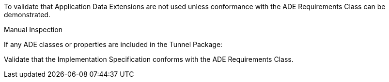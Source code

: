 [[ats_tunnel_ade_use]]
[requirement,type="abstracttest",label="/ats/tunnel/ade/use",subject='<<req_tunnel_ade_use,/req/tunnel/ade_use>>']
====
[.component,class=test-purpose]
--
To validate that Application Data Extensions are not used unless conformance with the ADE Requirements Class can be demonstrated.
--

[.component,class=test method type]
--
Manual Inspection
--

[.component,class=test method]
=====

[.component,class=step]
======
If any ADE classes or properties are included in the Tunnel Package:

[.component,class=step]
--
Validate that the Implementation Specification conforms with the ADE Requirements Class.
--
======
=====
====
